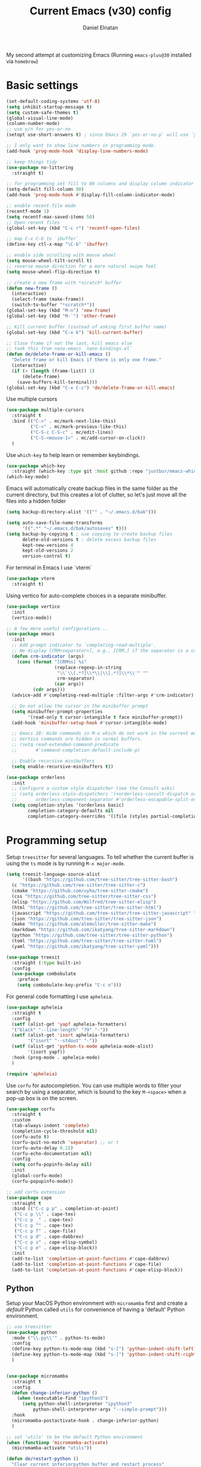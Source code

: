 #+TITLE: Current Emacs (v30) config
#+AUTHOR: Daniel Elnatan

My second attempt at customizing Emacs (Running ~emacs-plus@30~
installed via ~homebrew~)

* Basic settings

#+begin_src emacs-lisp
  (set-default-coding-systems 'utf-8)
  (setq inhibit-startup-message t)
  (setq custom-safe-themes t)
  (global-visual-line-mode)
  (column-number-mode)
  ;; use y/n for yes-or-no
  (setopt use-short-answers t) ; since Emacs 29 `yes-or-no-p` will use `y-or-n-p`
   
  ;; I only want to show line numbers in programming mode.
  (add-hook 'prog-mode-hook 'display-line-numbers-mode)

  ;; keep things tidy
  (use-package no-littering
    :straight t)

  ;; for programming set fill to 80 columns and display column indicator
  (setq-default fill-column 80)
  (add-hook 'prog-mode-hook #'display-fill-column-indicator-mode)

  ;; enable recent-file mode
  (recentf-mode 1)
  (setq recentf-max-saved-items 50)
  ;; Open recent files 
  (global-set-key (kbd "C-c r") 'recentf-open-files)

  ;; map C-x C-b to `ibuffer`
  (define-key ctl-x-map "\C-b" 'ibuffer)

  ;; enable side scrolling with mouse wheel
  (setq mouse-wheel-tilt-scroll t)
  ;; reverse mouse direction for a more natural swipe feel
  (setq mouse-wheel-flip-direction t)

  ;; create a new frame with *scratch* buffer
  (defun new-frame ()
    (interactive)
    (select-frame (make-frame))
    (switch-to-buffer "*scratch*"))
  (global-set-key (kbd "M-n") 'new-frame)
  (global-set-key (kbd "M-`") 'other-frame)

  ;; Kill current buffer (instead of asking first buffer name)
  (global-set-key (kbd "C-x k") 'kill-current-buffer)

  ;; Close frame if not the last, kill emacs else
  ;; took this from nano-emacs `nano-bindings.el`
  (defun de/delete-frame-or-kill-emacs ()
    "Delete frame or kill Emacs if there is only one frame."
    (interactive)
    (if (> (length (frame-list)) 1)
        (delete-frame)
      (save-buffers-kill-terminal)))
  (global-set-key (kbd "C-x C-c") 'de/delete-frame-or-kill-emacs)

#+end_src

Use multiple cursors
#+begin_src emacs-lisp
  (use-package multiple-cursors
    :straight t
    :bind (("C->" . mc/mark-next-like-this)
           ("C-<" . mc/mark-previous-like-this)
           ("C-S-c C-S-c" . mc/edit-lines)
           ("C-S-<mouse-1>" . mc/add-cursor-on-click))
    )
#+end_src

Use ~which-key~ to help learn or remember keybindings.
#+begin_src emacs-lisp
  (use-package which-key
    :straight (which-key :type git :host github :repo "justbur/emacs-which-key"))
  (which-key-mode)
#+end_src

Emacs will automatically create backup files in the same folder as the current directory, but this creates a lot of clutter, so let's just move all the files into a hidden folder
#+begin_src emacs-lisp
  (setq backup-directory-alist '(("" . "~/.emacs.d/bak")))

  (setq auto-save-file-name-transforms
        '((".*" "~/.emacs.d/bak/autosaves" t)))
  (setq backup-by-copying t ; use copying to create backup files
        delete-old-versions t ; delete excess backup files
        kept-new-versions 4
        kept-old-versions 2
        version-control t)
#+end_src

For terminal in Emacs I use `vterm`
#+begin_src emacs-lisp
  (use-package vterm
    :straight t)  
#+end_src

Using vertico for auto-complete choices in a separate minibuffer.
#+begin_src emacs-lisp
  (use-package vertico
    :init
    (vertico-mode))

  ;; A few more useful configurations...
  (use-package emacs
    :init
    ;; Add prompt indicator to `completing-read-multiple'.
    ;; We display [CRM<separator>], e.g., [CRM,] if the separator is a comma.
    (defun crm-indicator (args)
      (cons (format "[CRM%s] %s"
                    (replace-regexp-in-string
                     "\\`\\[.*?]\\*\\|\\[.*?]\\*\\'" ""
                     crm-separator)
                    (car args))
            (cdr args)))
    (advice-add #'completing-read-multiple :filter-args #'crm-indicator)

    ;; Do not allow the cursor in the minibuffer prompt
    (setq minibuffer-prompt-properties
          '(read-only t cursor-intangible t face minibuffer-prompt))
    (add-hook 'minibuffer-setup-hook #'cursor-intangible-mode)

    ;; Emacs 28: Hide commands in M-x which do not work in the current mode.
    ;; Vertico commands are hidden in normal buffers.
    ;; (setq read-extended-command-predicate
    ;;       #'command-completion-default-include-p)

    ;; Enable recursive minibuffers
    (setq enable-recursive-minibuffers t))

  (use-package orderless
    :init
    ;; Configure a custom style dispatcher (see the Consult wiki)
    ;; (setq orderless-style-dispatchers '(+orderless-consult-dispatch orderless-affix-dispatch)
    ;;       orderless-component-separator #'orderless-escapable-split-on-space)
    (setq completion-styles '(orderless basic)
          completion-category-defaults nil
          completion-category-overrides '((file (styles partial-completion)))))

#+end_src


* Programming setup

Setup ~treesitter~ for several languages. To tell whether the current buffer is using the ~ts~ mode is by running =M-x major-mode=.

#+begin_src emacs-lisp
  (setq treesit-language-source-alist
        '((bash "https://github.com/tree-sitter/tree-sitter-bash")
  	(c "https://github.com/tree-sitter/tree-sitter-c")
  	(cmake "https://github.com/uyha/tree-sitter-cmake")
  	(css "https://github.com/tree-sitter/tree-sitter-css")
  	(elisp "https://github.com/Wilfred/tree-sitter-elisp")
  	(html "https://github.com/tree-sitter/tree-sitter-html")
  	(javascript "https://github.com/tree-sitter/tree-sitter-javascript" "master" "src")
  	(json "https://github.com/tree-sitter/tree-sitter-json")
  	(make "https://github.com/alemuller/tree-sitter-make")
  	(markdown "https://github.com/ikatyang/tree-sitter-markdown")
  	(python "https://github.com/tree-sitter/tree-sitter-python")
  	(toml "https://github.com/tree-sitter/tree-sitter-toml")
  	(yaml "https://github.com/ikatyang/tree-sitter-yaml")))
#+end_src

#+begin_src emacs-lisp
  (use-package treesit
    :straight (:type built-in)
    :config
    (use-package combobulate
      :preface
      (setq combobulate-key-prefix "C-c o")))
#+end_src

For general code formatting I use ~apheleia~.
#+begin_src emacs-lisp
  (use-package apheleia
    :straight t
    :config
    (setf (alist-get 'yapf apheleia-formatters)
  	'("black" "--line-length" "79" "-"))
    (setf (alist-get 'isort apheleia-formatters)
          '("isort" "--stdout" "-"))
    (setf (alist-get 'python-ts-mode apheleia-mode-alist)
          '(isort yapf))
    :hook (prog-mode . apheleia-mode)
    )

  (require 'apheleia)
#+end_src

Use ~corfu~ for autocompletion. You can use multiple words to filter your search by using a separator, which is bound to the key =M-<space>= when a pop-up box is on the screen.
#+begin_src emacs-lisp
  (use-package corfu
    :straight t
    :custom
    (tab-always-indent 'complete)
    (completion-cycle-threshold nil)
    (corfu-auto t)
    (corfu-quit-no-match 'separator) ;; or t
    (corfu-auto-delay 0.15)
    (corfu-echo-documentation nil)
    :config
    (setq corfu-popinfo-delay nil)
    :init
    (global-corfu-mode)
    (corfu-popupinfo-mode))

  ;; add corfu extension
  (use-package cape
    :straight t
    :bind (("C-c p p" . completion-at-point)
  	 ("C-c p \\" . cape-tex)
  	 ("C-c p _" . cape-tex)
  	 ("C-c p ^" . cape-tex)
  	 ("C-c p f" . cape-file)
  	 ("C-c p d" . cape-dabbrev)
  	 ("C-c p s" . cape-elisp-symbol)
  	 ("C-c p e" . cape-elisp-block))
    :init
    (add-to-list 'completion-at-point-functions #'cape-dabbrev)
    (add-to-list 'completion-at-point-functions #'cape-file)
    (add-to-list 'completion-at-point-functions #'cape-elisp-block))
#+end_src

** Python

Setup your MacOS Python environment with ~micromamba~ first and create a /default/ Python called ~utils~ for convenience of having a 'default' Python environment.

#+begin_src emacs-lisp
  ;; use treesitter
  (use-package python
    :mode ("\\.py\\'" . python-ts-mode)
    :config
    (define-key python-ts-mode-map (kbd "s-[") 'python-indent-shift-left)
    (define-key python-ts-mode-map (kbd "s-]") 'python-indent-shift-right)
    )


  (use-package micromamba
    :straight t
    :config
    (defun change-inferior-python ()
      (when (executable-find "ipython3")
        (setq python-shell-interpreter "ipython3"
    	    python-shell-interpreter-args "--simple-prompt")))
    :hook
    (micromamba-postactivate-hook . change-inferior-python)
    )

  ;; set 'utils' to be the default Python environment
  (when (functionp 'micromamba-activate)
    (micromamba-activate "utils"))

#+end_src

#+begin_src emacs-lisp
  (defun de/restart-python ()
    "Clear current inferiorpython buffer and restart process"
    (interactive)
    (progn (with-current-buffer "*Python*" (comint-clear-buffer))
           (python-shell-restart)))

  ;; custom function to kill current cell
  (defun de/kill-cell ()
    "code-cells mode custom function to kill current cell"
    (interactive)
    (let ((beg (car (code-cells--bounds)))
          (end (cadr (code-cells--bounds))))
      (kill-region beg end)))

  (use-package code-cells
    :straight t
    :defer t
    :init
    (add-hook 'python-mode-hook 'code-cells-mode-maybe)
    :config
    (add-to-list 'code-cells-eval-region-commands
    	       '(python-ts-mode . python-shell-send-region) t)
    :bind
    (:map
     code-cells-mode-map
     ("M-p" . code-cells-backward-cell)
     ("M-n" . code-cells-forward-cell)
     ("C-c r p" . de/restart-python)
     ("C-c d d" . de/kill-cell)
     ("M-S-<up>" . code-cells-move-cell-up)
     ("M-S-<down>" . code-cells-move-cell-down)
     ("C-c x ;" . code-cells-comment-or-uncomment)
     ("C-c C-c" . code-cells-eval)))
#+end_src


** Jupyter setup

Also include some org-mode customization to accommodate jupyter
#+begin_src emacs-lisp
  (use-package jupyter
    :straight t
    :config
    (setq jupyter-eval-use-overlays t))

  ;; enable languages for org-babel
  (org-babel-do-load-languages
   'org-babel-load-languages
   '((emacs-lisp . t)
     (awk . t)
     (sed . t)
     (shell . t)
     (python . t)
     (jupyter . t)))

  (org-babel-jupyter-override-src-block "python")
#+end_src

A typical workflow in org-mode is to use source blocks with the following tag (after running =micromamba-activate=!):
#+begin_example
  #+PROPERTY: header-args:python :session py
  #+PROPERTY: header-args:python+ :async yes
  #+PROPERTY: header-args:python+ :kernel GEManalysis

  #+begin_src python :session py :kernel GEManalysis :async yes
  <python code goes here>
  #+end_src

#+end_example

To make life a bit simpler, I've made a function to insert this snippet with the help of ChatGPT. To insert the snippet above in an org file, do =C-c j=.
#+begin_src emacs-lisp
  (defun de/insert-org-jupyter-kernel-spec ()
    "Interactively insert a Jupyter kernel spec at the beginning of an Org document.
  Ensure 'jupyter' is available, or interactively activate it using 'micromamba-activate'."
    (interactive)
    (unless (executable-find "jupyter")
      (call-interactively 'micromamba-activate)) ;; Call `micromamba-activate` interactively to ensure prompt.
    ;; Ensure 'jupyter' is available after activation attempt.
    (if (executable-find "jupyter")
        (let* ((kernelspec (jupyter-completing-read-kernelspec))
               (kernel-name (jupyter-kernelspec-name kernelspec))
               (kernel-display-name (plist-get (jupyter-kernelspec-plist kernelspec) :display_name))
               (insertion-point (point-min))
               (properties (format "#+PROPERTY: header-args:python :session py
  ,#+PROPERTY: header-args:python+ :async yes
  ,#+PROPERTY: header-args:python+ :kernel %s\n"  kernel-name)))
          (save-excursion
            (goto-char insertion-point)
            (insert properties)
            (message "Inserted Jupyter kernel spec for '%s'." kernel-display-name)))
      (message "Jupyter is not available. Please ensure it is installed and try again.")))

  (defun de/org-jupyter-setup ()
    (define-key org-mode-map (kbd "C-c j") 'de/insert-org-jupyter-kernel-spec))

  (add-hook 'org-mode-hook 'de/org-jupyter-setup())
#+end_src

You can navigate between org-mode blocks with keybindings =C-c C-v n/p= for next/previous blocks.


* Theme and appearance
Use Nicolas Rougier's ~nano-emacs~. For fonts (on MacOS), I install them
using ~homebrew~ cask. =brew tap homebrew/cask-fonts= and =brew install
font-roboto-mono= or =font-iosevka=.

#+begin_src emacs-lisp
  (straight-use-package
   '(nano :type git :host github :repo "rougier/nano-emacs"))

  ;; (setq nano-font-family-monospaced "Iosevka")

  (require 'nano-layout)
  (require 'nano-faces)
  (require 'nano-theme)
  (nano-faces)
  (require 'nano-theme-dark)
  (require 'nano-theme-light)
  (nano-theme-set-light)
  (call-interactively 'nano-refresh-theme)
  (require 'nano-modeline)
#+end_src

Setting it up this way allows one to call =M-x nano-toggle-theme= to switch
between dark and light mode.

Darken/lighten org source blocks to make easier to make them stand out while
doing literate programming.
#+begin_src emacs-lisp
  (require 'color)

  ;; for light color
  (if (equal nano-theme-var "dark")
      (set-face-attribute 'org-block nil :background
  			(color-lighten-name
  			 (face-attribute 'default :background) 15))
    (set-face-attribute 'org-block nil :background
  		      (color-darken-name
  		       (face-attribute 'default :background) 3)))
#+end_src

Minimal aesthetics to look more modern
#+begin_src emacs-lisp
  (menu-bar-mode -1)
  (tool-bar-mode -1)
  (scroll-bar-mode -1)

  ;; Set default frame size
  (add-to-list 'default-frame-alist '(width . 80))
  (add-to-list 'default-frame-alist '(height . 30))
#+end_src


* Rougier's ~notes-list~

#+begin_src emacs-lisp
  ;; add emacs ~app~ folder to load-path
  (add-to-list 'load-path "~/Apps/emacs/notes-list")  
  (add-to-list 'load-path "~/Apps/emacs/svg-tag-mode")
  (use-package svg-lib
    :straight t)
  (use-package stripes
    :straight t)

  (require 'notes-list)

  (defun de/insert-org-note-tags ()
    "Inserts predefined org-mode tags at the beginning of the document."
    (interactive)
    (goto-char (point-min)) ; Move to the beginning of the buffer
    (insert "#+TITLE: note title\n")
    (insert (format "#+DATE: <%s>\n" (format-time-string "%Y-%m-%d %a")))
    (insert "#+FILETAGS: note\n")
    (insert "#+SUMMARY: my note\n")
    (insert "#+ICON: material/notebook\n\n"))
#+end_src


* Org-mode customization

Minor reconfiguration of ~org-mode~.
#+begin_src emacs-lisp
  (use-package org
    :config
    (setq org-confirm-babel-evaluate nil)
    (setq org-display-inline-images t)
    (setq org-startup-with-inline-images t)
    (setq org-pretty-entities t)
    )

  (add-hook 'org-babel-after-execute-hook 'org-redisplay-inline-images)

  ;; shortcut to insert source block
  (add-to-list 'org-structure-template-alist '("el" . "src emacs-lisp"))
  (add-to-list 'org-structure-template-alist '("sp" . "src python"))

  ;; LaTeX preview rendering default to SVG instead of PNG
  (setq org-preview-latex-default-process 'dvisvgm)
#+end_src

Use ~modern-mode~ for org:
#+begin_src emacs-lisp
  (use-package org-modern
    :ensure t
    :custom
    ;; adds extra indentation
    (org-modern-hide-stars nil)
    (org-modern-table nil)
    (org-modern-list 
     '(;; (?- . "-")
       (?* . "•")
       (?+ . "‣")))
    ;;or other chars; so top bracket is drawn promptly
    (org-modern-block-name '("" . ""))
    :hook
    (org-mode . org-modern-mode)
    (org-agenda-finalize . org-modern-agenda))

  ;; for nicely-aligned bullet stars
  (use-package org-bullets
    :straight t
    :hook (org-mode . org-bullets-mode))
  #+end_src

The org-modern package is nice for marking source blocks but when org-indent is enabled, the block "bracket" is disabled because it uses the fringe area. This small package tries to fix this.
#+begin_src emacs-lisp
  (use-package org-modern-indent
    :straight (org-modern-indent :type git :host github :repo "jdtsmith/org-modern-indent")
    :config ; add late to hook
    (add-hook 'org-mode-hook #'org-modern-indent-mode 90))
#+end_src

A neat trick for when writing LaTeX snippets is the =C-c C-x C-l= keybinding to show/hide preview of latex. You enclose the expression with =\[= and =\]= or =$=.

For some reason, I'm having trouble (specifically on MacOS) rendering LaTeX fragments within an org document whenever the org file is in any of my Dropbox folder. So here I'm trying to see if changing the temporary directory to be in an absolute local folder instead of a relative one helps. This didn't solve the problem! But going straight to the directory at =~/Library/CloudStorage/Dropbox= does!

#+begin_src emacs-lisp
  (setq org-latex-preview-image-directory (expand-file-name "~/.emacs.d/tmp"))
  (setq org-latex-preview-ltxpng-directory (expand-file-name "~/.emacs.d/tmp"))
  (setq temporary-file-directory (file-truename "~/.emacs.d/tmp"))
#+end_src

To preview images =C-c C-x C-v= or invoke =org-toggle-inline-images=. Images are inserted like regular links, just enclose a path to an image file with =[[<path_to_image>]]=.

To export org files to HTML use ~htmlize~
#+begin_src emacs-lisp
  (use-package htmlize
    :straight t)
#+end_src

I want to use Nicolas Rougier's style sheet for exporting org files to HTML, so here's a custom function for that
#+begin_src emacs-lisp
  (defun de/my-org-inline-css-hook (exporter)
    "Insert custom inline css"
    (when (eq exporter 'html)
      (let* ((dir (ignore-errors (file-name-directory (buffer-file-name))))
             (path (concat dir "style.css"))
             (homestyle (or (null dir) (null (file-exists-p path))))
             (final (if homestyle "~/Apps/emacs-config/custom/notebook.css" path))) ;; <- set your own style file path
        (setq org-html-head-include-default-style nil)
        (setq org-html-head (concat
                             "<style type=\"text/css\">\n"
                             "<!--/*--><![CDATA[/*><!--*/\n"
                             (with-temp-buffer
                               (insert-file-contents final)
                               (buffer-string))
                             "/*]]>*/-->\n"
                             "</style>\n")))))

  (add-hook 'org-export-before-processing-hook 'de/my-org-inline-css-hook)
#+end_src



* Custom functions

All custom functions are preceded by the prefix ~de/~. All other custom functions that can be called interactively is placed under ~~/Apps/emacs-config/custom~.

Convenient function to reload Emacs config
#+begin_src emacs-lisp
  (defun de/reload-emacs-config()
    (interactive)
    "convenient function to reload config file"
    (org-babel-load-file "~/Apps/emacs-config/config.org"))

#+end_src

When programming, I often want to move lines/regions up or down, bound to =Super-<up>/<down>=. 

#+begin_src emacs-lisp
  (defun de/move-text-internal (arg)
    (cond
     ((and mark-active transient-mark-mode)
      (if (> (point) (mark))
          (exchange-point-and-mark))
      (let ((column (current-column))
            (text (delete-and-extract-region (point) (mark))))
        (forward-line arg)
        (move-to-column column t)
        (set-mark (point))
        (insert text)
        (exchange-point-and-mark)
        (setq deactivate-mark nil)))
     (t
      (let ((column (current-column)))
        (beginning-of-line)
        (when (or (> arg 0) (not (bobp)))
          (forward-line)
          (when (or (< arg 0) (not (eobp)))
            (transpose-lines arg))
          (forward-line -1))
        (move-to-column column t)))))

  (defun de/move-text-up (arg)
    "Move region (if selected) or current line up by ARG lines."
    (interactive "*p")
    (de/move-text-internal (- (or arg 1))))

  (defun de/move-text-down (arg)
    "Move region (if selected) or current line down by ARG lines."
    (interactive "*p")
    (de/move-text-internal (or arg 1)))

  (global-set-key (kbd "s-<up>") 'de/move-text-up)
  (global-set-key (kbd "s-<down>") 'de/move-text-down)

#+end_src

Resizing windows is counter intuitive, so I'd like up/down/left/right to resize the window in the concordant directions. Note that this may not work when in ~org-mode~ because that keybinding may be occupied with something else (I think for doing shift-selection).
#+begin_src emacs-lisp
  (global-set-key (kbd "S-C-<left>") 'shrink-window-horizontally)
  (global-set-key (kbd "S-C-<right>") 'enlarge-window-horizontally)
  (global-set-key (kbd "S-C-<down>") 'shrink-window)
  (global-set-key (kbd "S-C-<up>") 'enlarge-window)
#+end_src

The default keybinding to switch to another window is =C-x o=, let's just make this shorter since I use it often.
#+begin_src emacs-lisp
  (global-set-key (kbd "M-o") 'other-window)
#+end_src

Load my custom functions
#+begin_src emacs-lisp
  (load "/Users/delnatan/Apps/emacs-config/custom/DE_fun01" t nil t)
#+end_src


